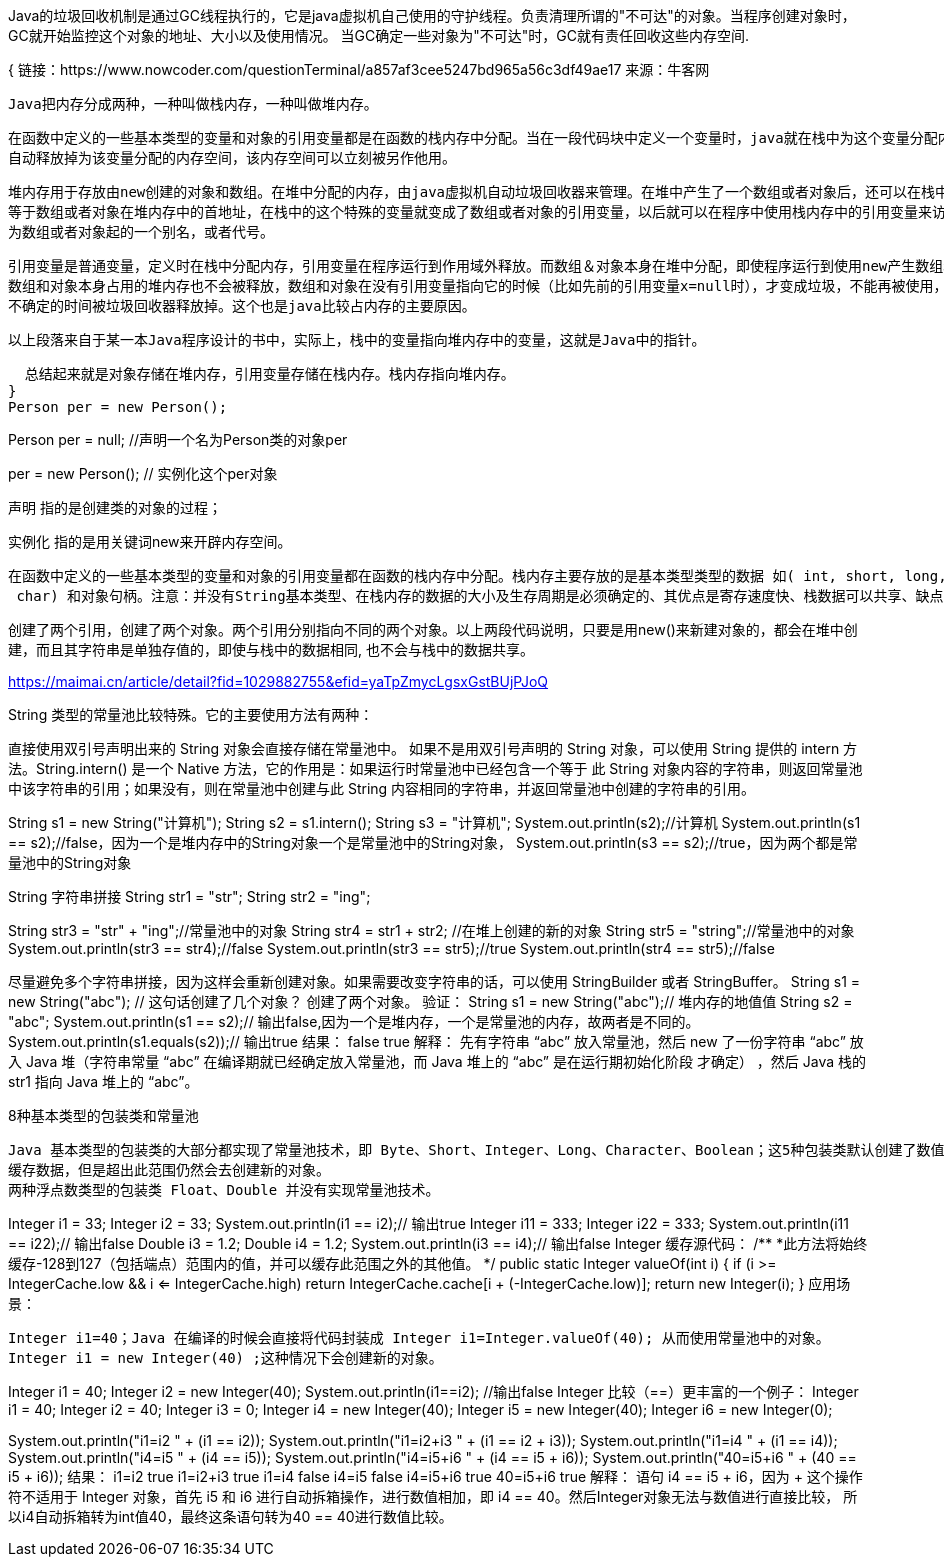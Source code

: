 Java的垃圾回收机制是通过GC线程执行的，它是java虚拟机自己使用的守护线程。负责清理所谓的"不可达"的对象。当程序创建对象时，GC就开始监控这个对象的地址、大小以及使用情况。
当GC确定一些对象为"不可达"时，GC就有责任回收这些内存空间.

{
  链接：https://www.nowcoder.com/questionTerminal/a857af3cee5247bd965a56c3df49ae17
  来源：牛客网

  Java把内存分成两种，一种叫做栈内存，一种叫做堆内存。


  在函数中定义的一些基本类型的变量和对象的引用变量都是在函数的栈内存中分配。当在一段代码块中定义一个变量时，java就在栈中为这个变量分配内存空间，当超过变量的作用域后，java会
  自动释放掉为该变量分配的内存空间，该内存空间可以立刻被另作他用。


  堆内存用于存放由new创建的对象和数组。在堆中分配的内存，由java虚拟机自动垃圾回收器来管理。在堆中产生了一个数组或者对象后，还可以在栈中定义一个特殊的变量，这个变量的取值
  等于数组或者对象在堆内存中的首地址，在栈中的这个特殊的变量就变成了数组或者对象的引用变量，以后就可以在程序中使用栈内存中的引用变量来访问堆中的数组或者对象，引用变量相当于
  为数组或者对象起的一个别名，或者代号。


  引用变量是普通变量，定义时在栈中分配内存，引用变量在程序运行到作用域外释放。而数组＆对象本身在堆中分配，即使程序运行到使用new产生数组和对象的语句所在地代码块之外，
  数组和对象本身占用的堆内存也不会被释放，数组和对象在没有引用变量指向它的时候（比如先前的引用变量x=null时），才变成垃圾，不能再被使用，但是仍然占着内存，在随后的一个
  不确定的时间被垃圾回收器释放掉。这个也是java比较占内存的主要原因。

 以上段落来自于某一本Java程序设计的书中，实际上，栈中的变量指向堆内存中的变量，这就是Java中的指针。

  总结起来就是对象存储在堆内存，引用变量存储在栈内存。栈内存指向堆内存。
}
Person per = new Person();

//这其实是包含了两个步骤，声明和实例化

Person per = null; //声明一个名为Person类的对象per

per = new Person(); // 实例化这个per对象

声明 指的是创建类的对象的过程；

实例化 指的是用关键词new来开辟内存空间。

 在函数中定义的一些基本类型的变量和对象的引用变量都在函数的栈内存中分配。栈内存主要存放的是基本类型类型的数据 如( int, short, long, byte, float, double, boolean,
  char) 和对象句柄。注意：并没有String基本类型、在栈内存的数据的大小及生存周期是必须确定的、其优点是寄存速度快、栈数据可以共享、缺点是数据固定、不够灵活。

创建了两个引用，创建了两个对象。两个引用分别指向不同的两个对象。以上两段代码说明，只要是用new()来新建对象的，都会在堆中创建，而且其字符串是单独存值的，即使与栈中的数据相同,
也不会与栈中的数据共享。

https://maimai.cn/article/detail?fid=1029882755&efid=yaTpZmycLgsxGstBUjPJoQ

String 类型的常量池比较特殊。它的主要使用方法有两种：

直接使用双引号声明出来的 String 对象会直接存储在常量池中。
如果不是用双引号声明的 String 对象，可以使用 String 提供的 intern 方法。String.intern() 是一个 Native 方法，它的作用是：如果运行时常量池中已经包含一个等于
此 String 对象内容的字符串，则返回常量池中该字符串的引用；如果没有，则在常量池中创建与此 String 内容相同的字符串，并返回常量池中创建的字符串的引用。

String s1 = new String("计算机");
String s2 = s1.intern();
String s3 = "计算机";
System.out.println(s2);//计算机
System.out.println(s1 == s2);//false，因为一个是堆内存中的String对象一个是常量池中的String对象，
System.out.println(s3 == s2);//true，因为两个都是常量池中的String对象

String 字符串拼接
String str1 = "str";
String str2 = "ing";

String str3 = "str" + "ing";//常量池中的对象
String str4 = str1 + str2; //在堆上创建的新的对象
String str5 = "string";//常量池中的对象
System.out.println(str3 == str4);//false
System.out.println(str3 == str5);//true
System.out.println(str4 == str5);//false

尽量避免多个字符串拼接，因为这样会重新创建对象。如果需要改变字符串的话，可以使用 StringBuilder 或者 StringBuffer。
String s1 = new String("abc"); // 这句话创建了几个对象？
创建了两个对象。
验证：
String s1 = new String("abc");// 堆内存的地值值
String s2 = "abc";
System.out.println(s1 == s2);// 输出false,因为一个是堆内存，一个是常量池的内存，故两者是不同的。
System.out.println(s1.equals(s2));// 输出true
结果：
false
true
解释：
先有字符串 “abc” 放入常量池，然后 new 了一份字符串 “abc” 放入 Java 堆（字符串常量 “abc” 在编译期就已经确定放入常量池，而 Java 堆上的 “abc” 是在运行期初始化阶段
才确定）
，然后 Java 栈的 str1 指向 Java 堆上的 “abc”。

8种基本类型的包装类和常量池

    Java 基本类型的包装类的大部分都实现了常量池技术，即 Byte、Short、Integer、Long、Character、Boolean；这5种包装类默认创建了数值 [-128，127] 的相应类型的
    缓存数据，但是超出此范围仍然会去创建新的对象。
    两种浮点数类型的包装类 Float、Double 并没有实现常量池技术。

Integer i1 = 33;
Integer i2 = 33;
System.out.println(i1 == i2);// 输出true
Integer i11 = 333;
Integer i22 = 333;
System.out.println(i11 == i22);// 输出false
Double i3 = 1.2;
Double i4 = 1.2;
System.out.println(i3 == i4);// 输出false
Integer 缓存源代码：
/**
 *此方法将始终缓存-128到127（包括端点）范围内的值，并可以缓存此范围之外的其他值。
 */
public static Integer valueOf(int i) {
    if (i >= IntegerCache.low && i <= IntegerCache.high)
        return IntegerCache.cache[i + (-IntegerCache.low)];
    return new Integer(i);
}
应用场景：

    Integer i1=40；Java 在编译的时候会直接将代码封装成 Integer i1=Integer.valueOf(40); 从而使用常量池中的对象。
    Integer i1 = new Integer(40) ;这种情况下会创建新的对象。

Integer i1 = 40;
Integer i2 = new Integer(40);
System.out.println(i1==i2); //输出false
Integer 比较（==）更丰富的一个例子：
Integer i1 = 40;
Integer i2 = 40;
Integer i3 = 0;
Integer i4 = new Integer(40);
Integer i5 = new Integer(40);
Integer i6 = new Integer(0);

System.out.println("i1=i2   " + (i1 == i2));
System.out.println("i1=i2+i3   " + (i1 == i2 + i3));
System.out.println("i1=i4   " + (i1 == i4));
System.out.println("i4=i5   " + (i4 == i5));
System.out.println("i4=i5+i6   " + (i4 == i5 + i6));
System.out.println("40=i5+i6   " + (40 == i5 + i6));
结果：
i1=i2   true
i1=i2+i3   true
i1=i4   false
i4=i5   false
i4=i5+i6   true
40=i5+i6   true
解释：
语句 i4 == i5 + i6，因为 + 这个操作符不适用于 Integer 对象，首先 i5 和 i6 进行自动拆箱操作，进行数值相加，即 i4 == 40。然后Integer对象无法与数值进行直接比较，
所以i4自动拆箱转为int值40，最终这条语句转为40 == 40进行数值比较。
